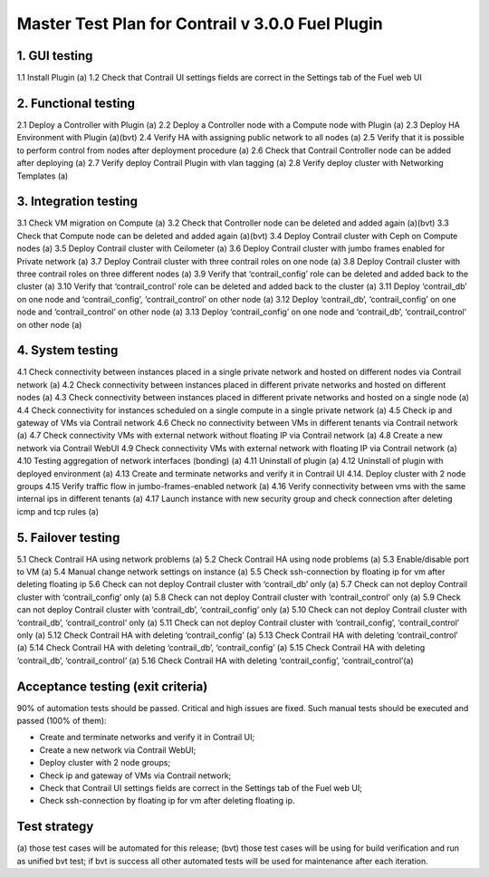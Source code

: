 =================================================
Master Test Plan for Contrail v 3.0.0 Fuel Plugin
=================================================

-------------
1. GUI testing
-------------

1.1 Install Plugin (a)
1.2 Check that Contrail UI settings fields are correct  in the Settings tab of the Fuel web UI

---------------------
2. Functional testing
---------------------

2.1 Deploy a Controller with Plugin (a)
2.2 Deploy a Controller node with a Compute node with Plugin (a)
2.3 Deploy HA Environment with Plugin (a)(bvt)
2.4 Verify HA with assigning public network to all nodes (a)
2.5 Verify that it is possible to perform control from nodes after deployment procedure (a)
2.6 Check that Contrail Controller node can be added after deploying (a)
2.7 Verify deploy Contrail Plugin with vlan tagging (a)
2.8 Verify deploy cluster with Networking Templates (a)

----------------------
3. Integration testing
----------------------

3.1 Check VM migration on Compute (a)
3.2 Check that Controller node can be deleted and added again (a)(bvt)
3.3 Check that Compute node can be deleted and added again (a)(bvt)
3.4 Deploy Contrail cluster with Ceph on Compute nodes (a)
3.5 Deploy Contrail cluster with Ceilometer (a)
3.6 Deploy Contrail cluster with jumbo frames enabled for Private network (a)
3.7 Deploy Contrail cluster with three contrail roles on one node (a)
3.8 Deploy Contrail cluster with three contrail roles on three different nodes (a)
3.9 Verify that ‘contrail_config’ role can be deleted and added back to the cluster (a)
3.10 Verify that ‘contrail_control’ role can be deleted and added back to the cluster (a)
3.11 Deploy ‘contrail_db’ on one node and ‘contrail_config’, ‘contrail_control’ on other node (a)
3.12 Deploy ‘contrail_db’, ‘contrail_config’ on one node and ‘contrail_control’ on other node (a)
3.13 Deploy ‘contrail_config’ on one node and  ‘contrail_db’, ‘contrail_control’ on other node (a)

-----------------
4. System testing
-----------------

4.1 Check connectivity between instances placed in a single private network and hosted on different nodes via Contrail network (a)
4.2 Check connectivity between instances placed in different private networks and hosted on different nodes (a)
4.3 Check connectivity between instances placed in different private networks and hosted on a single node (a)
4.4 Check connectivity for instances scheduled on a single compute in a single private network (a)
4.5 Check ip and gateway of VMs via Contrail network
4.6 Check no connectivity between VMs in different tenants via Contrail network (a)
4.7 Check connectivity VMs with external network without floating IP via Contrail network (a)
4.8 Create a new network via Contrail WebUI
4.9 Check connectivity VMs with external network with floating IP via Contrail network (a)
4.10 Testing aggregation of network interfaces (bonding) (a)
4.11 Uninstall of plugin (a)
4.12 Uninstall of plugin with deployed environment (a)
4.13  Create and terminate networks and verify it in Contrail UI
4.14. Deploy cluster with 2 node groups
4.15 Verify traffic flow in jumbo-frames-enabled network (a)
4.16 Verify connectivity between vms with the same internal ips in different tenants (a)
4.17 Launch instance with new security group and check connection after deleting icmp and tcp rules (a)

-------------------
5. Failover testing
-------------------

5.1 Check Contrail HA using network problems (a)
5.2 Check Contrail HA using node problems (a)
5.3 Enable/disable port to VM (a)
5.4 Manual change network settings on instance (a)
5.5 Check ssh-connection by floating ip for vm after deleting floating ip
5.6 Check can not deploy Contrail cluster with  ‘contrail_db’ only (a)
5.7 Check can not deploy Contrail cluster with  ‘contrail_config’ only (a)
5.8 Check can not deploy Contrail cluster with  ‘contrail_control’ only (a)
5.9 Check can not deploy Contrail cluster with  ‘contrail_db’, ‘contrail_config’ only (a)
5.10 Check can not deploy Contrail cluster with  ‘contrail_db’, ‘contrail_control’ only (a)
5.11 Check can not deploy Contrail cluster with  ‘contrail_config’, ‘contrail_control’ only (a)
5.12 Check Contrail HA with deleting  ‘contrail_config’ (a)
5.13 Check Contrail HA with deleting  ‘contrail_control’ (a)
5.14 Check Contrail HA with deleting ‘contrail_db’, ‘contrail_config’ (a)
5.15 Check Contrail HA with deleting ‘contrail_db’, ‘contrail_control’ (a)
5.16 Check Contrail HA with deleting  ‘contrail_config’, ‘contrail_control’(a)

----------------------------------
Acceptance testing (exit criteria)
----------------------------------

90% of automation tests should be passed. Critical and high issues are fixed.
Such manual tests should be executed and passed (100% of them):

* Create and terminate networks and verify it in Contrail UI;
* Create a new network via Contrail WebUI;
* Deploy cluster with 2 node groups;
* Check ip and gateway of VMs via Contrail network;
* Check that Contrail UI settings fields are correct  in the Settings tab of the Fuel web UI;
* Check ssh-connection by floating ip for vm after deleting floating ip.

-------------
Test strategy
-------------

(a) those test cases will be automated for this release;
(bvt) those test cases will be using for build verification and run as unified bvt test;
if bvt is success all other automated tests will be used for maintenance after each iteration.


